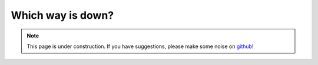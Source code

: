 .. _whichwayisdown:

Which way is down?
==================

.. note::

    .. raw:: html

       <div class="col-md-2" align="center">
          <a href="https://github.com/geoscixyz/computation/"><i class="fa fa-wrench fa-4x" aria-hidden="true"></i></a>
       </div>

    This page is under construction. If you have suggestions, please make some
    noise on `github! <https://github.com/geoscixyz/computation/>`_
